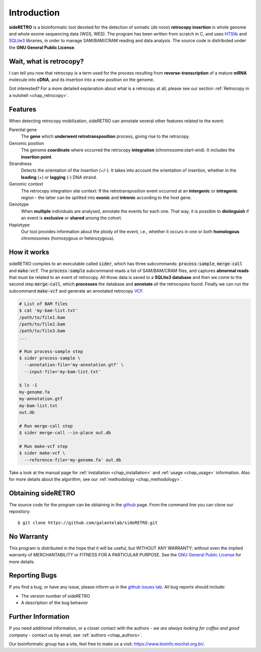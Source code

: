 ************
Introduction
************

**sideRETRO** is a bioinformatic tool devoted for the detection
of somatic (*de novo*) **retrocopy insertion** in whole genome
and whole exome sequencing data (WGS, WES). The program has been
written from scratch in C, and uses `HTSlib <http://www.htslib.org/>`_
and `SQLite3 <https://www.sqlite.org>`_ libraries, in order to
manage SAM/BAM/CRAM reading and data analysis. The source code is
distributed under the **GNU General Public License**.

Wait, what is retrocopy?
========================

I can tell you now that retrocopy is a term used for the process
resulting from **reverse-transcription** of a mature **mRNA**
molecule into **cDNA**, and its insertion into a new position on
the genome.

.. image:: images/retrocopy.png
   :scale: 50%
   :align: center

Got interested? For a more detailed explanation about what is
a retrocopy at all, please see our section :ref:`Retrocopy in a
nutshell <chap_retrocopy>`.

Features
========

When detecting retrocopy mobilization, sideRETRO can annotate
several other features related to the event:

Parental gene
  The **gene** which **underwent retrotransposition** process,
  giving rise to the retrocopy.

Genomic position
  The genome **coordinate** where occurred the retrocopy
  **integration** (chromosome:start-end). It includes the
  **insertion point**.

Strandness
  Detects the orientation of the insertion (+/-). It takes into
  account the orientation of insertion, whether in the
  **leading** (+) or **lagging** (-) DNA strand.

Genomic context
  The retrocopy integration site context: If the retrotransposition
  event occurred at an **intergenic** or **intragenic** region - the
  latter can be splitted into **exonic** and **intronic** according
  to the host gene.

Genotype
  When **multiple** individuals are analysed, annotate the
  events for each one. That way, it is possible to
  **distinguish** if an event is **exclusive** or **shared**
  among the cohort.

Haplotype
  Our tool provides information about the ploidy of the event,
  i.e., whether it occurs in one or both **homologous** chromosomes
  (homozygous or heterozygous).

How it works
============

sideRETRO compiles to an executable called :code:`sider`,
which has three subcommands: :code:`process-sample`,
:code:`merge-call` and :code:`make-vcf`. The :code:`process-sample`
subcommand reads a list of SAM/BAM/CRAM files, and captures
**abnormal reads** that must be related to an event of retrocopy.
All those data is saved to a **SQLite3 database** and then we come
to the second step :code:`merge-call`, which **processes** the database
and **annotate** all the retrocopies found. Finally we can run the
subcommand :code:`make-vcf` and generate an annotated retrocopy
`VCF <https://samtools.github.io/hts-specs/VCFv4.2.pdf>`_.

.. code-block:: sh

   # List of BAM files
   $ cat 'my-bam-list.txt'
   /path/to/file1.bam
   /path/to/file2.bam
   /path/to/file3.bam
   ...

   # Run process-sample step
   $ sider process-sample \
     --annotation-file='my-annotation.gtf' \
     --input-file='my-bam-list.txt'

   $ ls -1
   my-genome.fa
   my-annotation.gtf
   my-bam-list.txt
   out.db

   # Run merge-call step
   $ sider merge-call --in-place out.db

   # Run make-vcf step
   $ sider make-vcf \
     --reference-file='my-genome.fa' out.db

Take a look at the manual page for :ref:`installation <chap_installation>`
and :ref:`usage <chap_usage>` information. Also for more details about
the algorithm, see our :ref:`methodology <chap_methodology>`.

Obtaining sideRETRO
===================

The source code for the program can be obtaining in the `github
<https://github.com/galantelab/sideRETRO>`_ page. From the command
line you can clone our repository::

  $ git clone https://github.com/galantelab/sideRETRO.git

No Warranty
===========

This program is distributed in the hope that it will be useful,
but WITHOUT ANY WARRANTY; without even the implied warranty of
MERCHANTABILITY or FITNESS FOR A PARTICULAR PURPOSE.  See the
`GNU General Public License
<https://www.gnu.org/licenses/gpl-3.0.en.html>`_
for more details.

Reporting Bugs
==============

If you find a bug, or have any issue, please inform us in the
`github issues tab <https://github.com/galantelab/sideRETRO/issues>`_.
All bug reports should include:

- The version number of sideRETRO
- A description of the bug behavior

Further Information
===================

If you need additional information, or a closer contact with the authors -
*we are always looking for coffee and good company* - contact us by email,
see :ref:`authors <chap_authors>`.

Our bioinformatic group has a site, feel free to make us a visit:
https://www.bioinfo.mochsl.org.br/.
